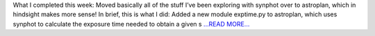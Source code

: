 .. title: Week 13: Hello from Reykjavik!
.. slug:
.. date: 2019-08-20 19:23:53 
.. tags: Astropy
.. author: astrojansen
.. link: https://astrotiff.home.blog/2019/08/20/week-13-hello-from-reykjavik/
.. description:
.. category: gsoc2019

What I completed this week: Moved basically all of the stuff I’ve been exploring with synphot over to astroplan, which in hindsight makes more sense! In brief, this is what I did: Added a new module exptime.py to astroplan, which uses synphot to calculate the exposure time needed to obtain a given s `...READ MORE... <https://astrotiff.home.blog/2019/08/20/week-13-hello-from-reykjavik/>`__

